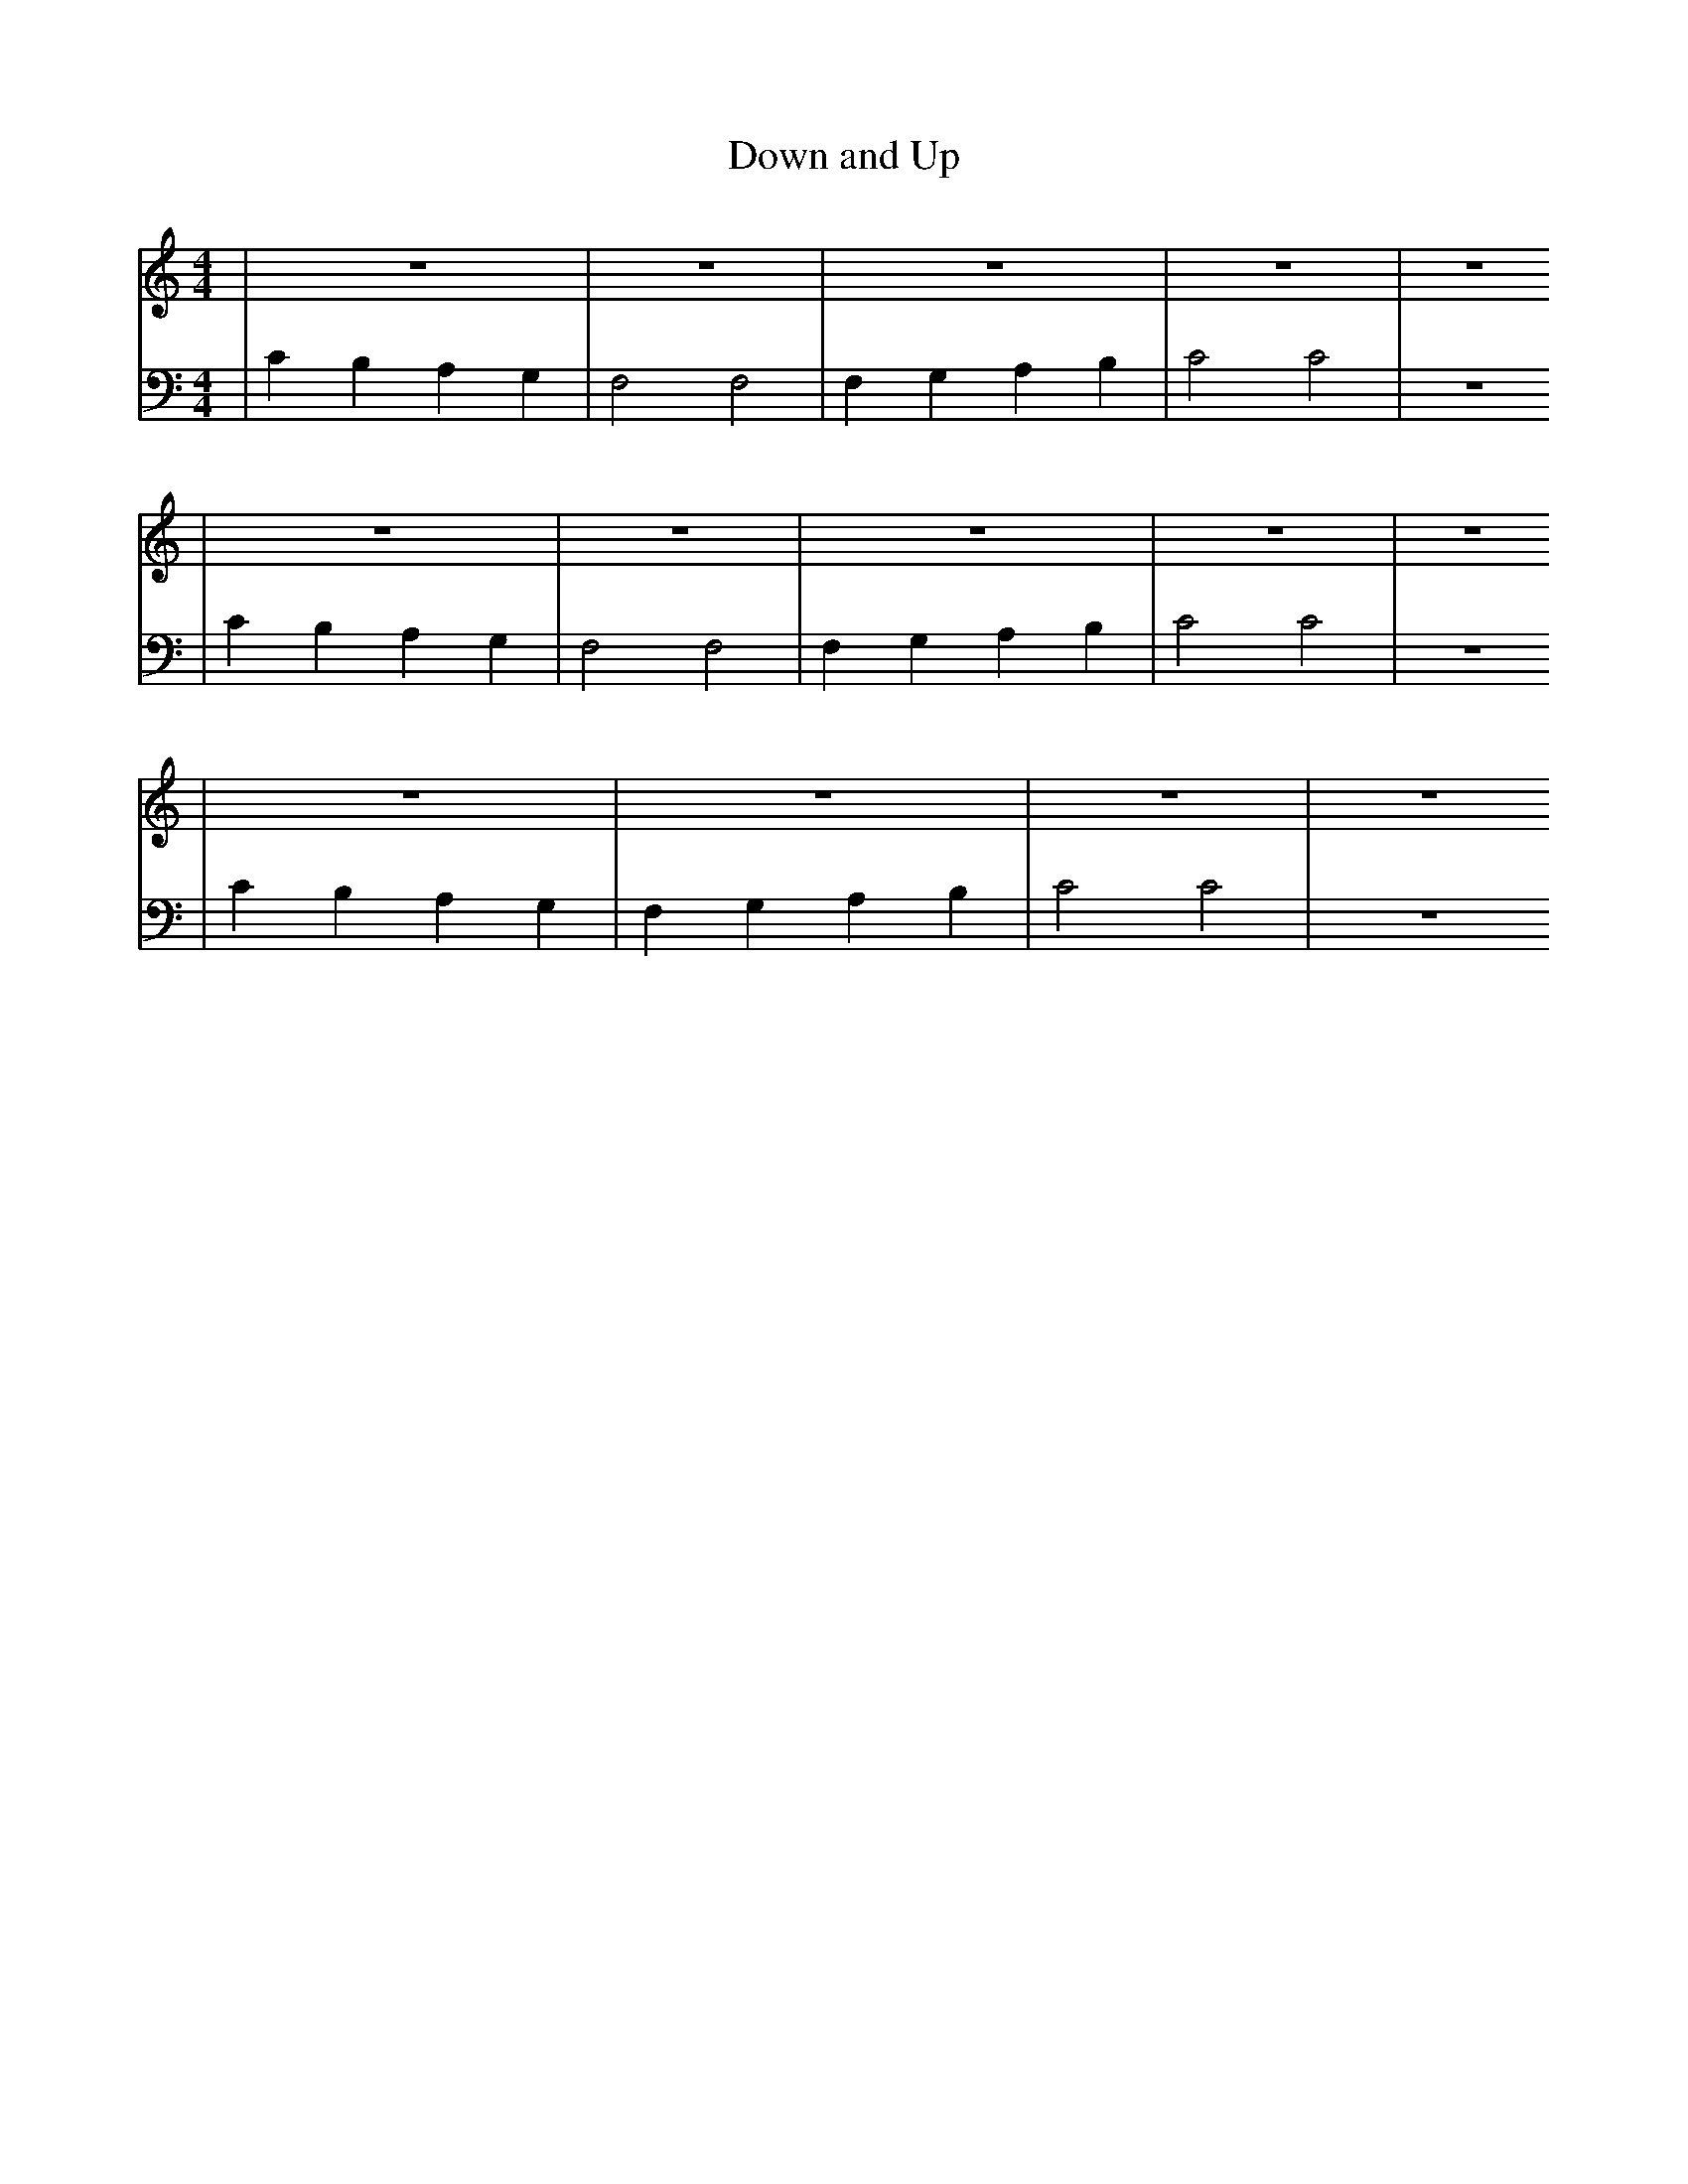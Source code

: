 X:1
T:Down and Up
M:4/4
L:1/4
K:Cmaj
V: RH1 clef=treble
%%MIDI channel 4
%%MIDI program 1 4
%%MIDI gchordoff
V: LH1 clef=bass
%%MIDI channel 3
%%MIDI program 1 3
%%MIDI gchordoff
%
[V: RH1] | z4      | z4      | z4        | z4    | z4
[V: LH1] | CB,A,G, | F,2 F,2 | F,G,A,B,  | C2 C2 | z4
[V: RH1] | z4       | z4    | z4        | z4     | z4
[V: LH1] | CB,A,G, | F,2 F,2 | F,G,A,B,  | C2 C2 | z4
[V: RH1] | z4       | z4      | z4     | z4
[V: LH1] | CB,A,G, | F,G,A,B, | C2 C2 | z4
%
